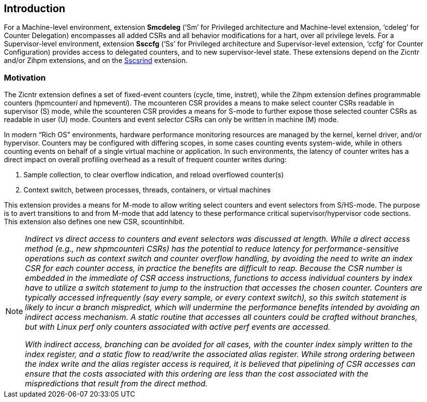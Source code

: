 [[intro]]
== Introduction

For a Machine-level environment, extension *Smcdeleg* (‘Sm’ for
Privileged architecture and Machine-level extension, ‘cdeleg’ for
Counter Delegation) encompasses all added CSRs and all behavior
modifications for a hart, over all privilege levels. For a
Supervisor-level environment, extension *Ssccfg* (‘Ss’ for Privileged
architecture and Supervisor-level extension, ‘ccfg’ for Counter
Configuration) provides access to delegated counters, and to new
supervisor-level state. These extensions depend on the Zicntr and/or
Zihpm extensions, and on the
https://github.com/riscv/riscv-indirect-csr-access[[.underline]#Sscsrind#]
extension.

=== Motivation

The Zicntr extension defines a set of fixed-event counters (cycle, time,
instret), while the Zihpm extension defines programmable counters
(hpmcounter__i__ and hpmevent__i__). The mcounteren CSR provides a means
to make select counter CSRs readable in supervisor (S) mode, while the
scounteren CSR provides a means for S-mode to further expose those
selected counter CSRs as readable in user (U) mode. Counters and event
selector CSRs can only be written in machine (M) mode.

In modern “Rich OS” environments, hardware performance monitoring
resources are managed by the kernel, kernel driver, and/or hypervisor.
Counters may be configured with differing scopes, in some cases counting
events system-wide, while in others counting events on behalf of a
single virtual machine or application. In such environments, the latency
of counter writes has a direct impact on overall profiling overhead as a
result of frequent counter writes during:


. Sample collection, to clear overflow indication, and reload overflowed
counter(s)
. Context switch, between processes, threads, containers, or virtual
machines

This extension provides a means for M-mode to allow writing select
counters and event selectors from S/HS-mode. The purpose is to avert
transitions to and from M-mode that add latency to these performance
critical supervisor/hypervisor code sections. This extension also
defines one new CSR, scountinhibit.

[NOTE]
====
__Indirect vs direct access to counters and event selectors was
discussed at length. While a direct access method (e.g., new
shpmcounter__i _CSRs) has the potential to reduce latency for
performance-sensitive operations such as context switch and counter
overflow handling, by avoiding the need to write an index CSR for each
counter access, in practice the benefits are difficult to reap. Because
the CSR number is embedded in the immediate of CSR access instructions,
functions to access individual counters by index have to utilize a
switch statement to jump to the instruction that accesses the chosen
counter. Counters are typically accessed infrequently (say every sample,
or every context switch), so this switch statement is likely to incur a
branch mispredict, which will undermine the performance benefits
intended by avoiding an indirect access mechanism. A static routine that
accesses all counters could be crafted without branches, but with Linux
perf only counters associated with active perf events are accessed._

_With indirect access, branching can be avoided for all cases, with the
counter index simply written to the index register, and a static flow to
read/write the associated alias register. While strong ordering between
the index write and the alias register access is required, it is
believed that pipelining of CSR accesses can ensure that the costs
associated with this ordering are less than the cost associated with the
mispredictions that result from the direct method._
====